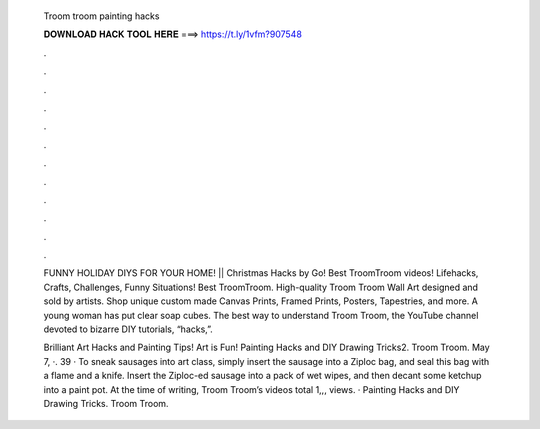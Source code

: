   Troom troom painting hacks
  
  
  
  𝐃𝐎𝐖𝐍𝐋𝐎𝐀𝐃 𝐇𝐀𝐂𝐊 𝐓𝐎𝐎𝐋 𝐇𝐄𝐑𝐄 ===> https://t.ly/1vfm?907548
  
  
  
  .
  
  
  
  .
  
  
  
  .
  
  
  
  .
  
  
  
  .
  
  
  
  .
  
  
  
  .
  
  
  
  .
  
  
  
  .
  
  
  
  .
  
  
  
  .
  
  
  
  .
  
  FUNNY HOLIDAY DIYS FOR YOUR HOME! || Christmas Hacks by Go! Best TroomTroom videos! Lifehacks, Crafts, Challenges, Funny Situations! Best TroomTroom. High-quality Troom Troom Wall Art designed and sold by artists. Shop unique custom made Canvas Prints, Framed Prints, Posters, Tapestries, and more. A young woman has put clear soap cubes. The best way to understand Troom Troom, the YouTube channel devoted to bizarre DIY tutorials, “hacks,”.
  
  Brilliant Art Hacks and Painting Tips! Art is Fun! Painting Hacks and DIY Drawing Tricks2. Troom Troom. May 7, ·. 39 · To sneak sausages into art class, simply insert the sausage into a Ziploc bag, and seal this bag with a flame and a knife. Insert the Ziploc-ed sausage into a pack of wet wipes, and then decant some ketchup into a paint pot. At the time of writing, Troom Troom’s videos total 1,,, views. · Painting Hacks and DIY Drawing Tricks. Troom Troom.
